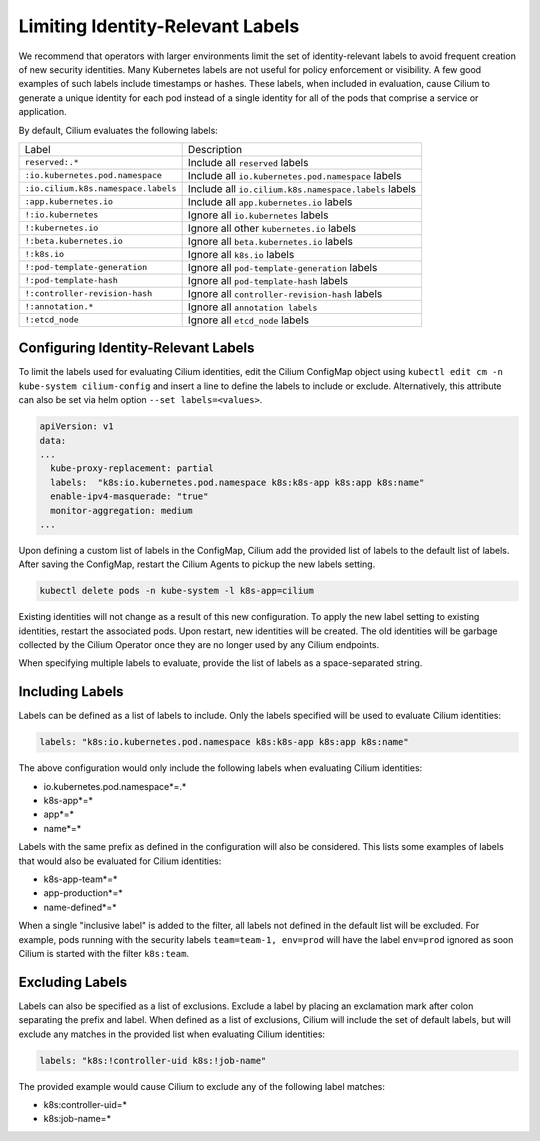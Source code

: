 .. only:: not (epub or latex or html)

    WARNING: You are looking at unreleased Cilium documentation.
    Please use the official rendered version released here:
    https://docs.cilium.io

.. _identity-relevant-labels:

*********************************
Limiting Identity-Relevant Labels
*********************************

We recommend that operators with larger environments limit the set of
identity-relevant labels to avoid frequent creation of new security identities.
Many Kubernetes labels are not useful for policy enforcement or visibility. A
few good examples of such labels include timestamps or hashes. These labels,
when included in evaluation, cause Cilium to generate a unique identity for each
pod instead of a single identity for all of the pods that comprise a service or
application.

By default, Cilium evaluates the following labels:

=================================== =====================================================
Label                               Description
----------------------------------- -----------------------------------------------------
``reserved:.*``                     Include all ``reserved`` labels
``:io.kubernetes.pod.namespace``    Include all ``io.kubernetes.pod.namespace`` labels
``:io.cilium.k8s.namespace.labels`` Include all ``io.cilium.k8s.namespace.labels`` labels
``:app.kubernetes.io``              Include all ``app.kubernetes.io`` labels
``!:io.kubernetes``                 Ignore all ``io.kubernetes`` labels
``!:kubernetes.io``                 Ignore all other ``kubernetes.io`` labels
``!:beta.kubernetes.io``            Ignore all ``beta.kubernetes.io`` labels
``!:k8s.io``                        Ignore all ``k8s.io`` labels
``!:pod-template-generation``       Ignore all ``pod-template-generation`` labels
``!:pod-template-hash``             Ignore all ``pod-template-hash`` labels
``!:controller-revision-hash``      Ignore all ``controller-revision-hash`` labels
``!:annotation.*``                  Ignore all ``annotation labels``
``!:etcd_node``                     Ignore all ``etcd_node`` labels
=================================== =====================================================



Configuring Identity-Relevant Labels
------------------------------------

To limit the labels used for evaluating Cilium identities, edit the Cilium
ConfigMap object using ``kubectl edit cm -n kube-system cilium-config``
and insert a line to define the labels to include or exclude. Alternatively,
this attribute can also be set via helm option ``--set labels=<values>``.


.. code-block:: yaml

    apiVersion: v1
    data:
    ...
      kube-proxy-replacement: partial
      labels:  "k8s:io.kubernetes.pod.namespace k8s:k8s-app k8s:app k8s:name"
      enable-ipv4-masquerade: "true"
      monitor-aggregation: medium
    ...


Upon defining a custom list of labels in the ConfigMap, Cilium add the provided
list of labels to the default list of labels. After saving the ConfigMap,
restart the Cilium Agents to pickup the new labels setting.

.. code-block:: bash

    kubectl delete pods -n kube-system -l k8s-app=cilium

Existing identities will not change as a result of this new configuration. To
apply the new label setting to existing identities, restart the associated pods.
Upon restart, new identities will be created. The old identities will be garbage
collected by the Cilium Operator once they are no longer used by any Cilium
endpoints.

When specifying multiple labels to evaluate, provide the list of labels as a
space-separated string.

Including Labels
----------------

Labels can be defined as a list of labels to include. Only the labels specified
will be used to evaluate Cilium identities:

.. code-block:: bash

    labels: "k8s:io.kubernetes.pod.namespace k8s:k8s-app k8s:app k8s:name"

The above configuration would only include the following labels when evaluating
Cilium identities:

- io.kubernetes.pod.namespace*=.*
- k8s-app*=*
- app*=*
- name*=*

Labels with the same prefix as defined in the configuration will also be
considered. This lists some examples of labels that would also be evaluated for
Cilium identities:

- k8s-app-team*=*
- app-production*=*
- name-defined*=*

When a single "inclusive label" is added to the filter, all labels not defined
in the default list will be excluded. For example, pods running with the
security labels ``team=team-1, env=prod`` will have the label ``env=prod``
ignored as soon Cilium is started with the filter ``k8s:team``.

Excluding Labels
----------------

Labels can also be specified as a list of exclusions. Exclude a label by placing
an exclamation mark after colon separating the prefix and label. When defined as a
list of exclusions, Cilium will include the set of default labels, but will
exclude any matches in the provided list when evaluating Cilium identities:

.. code-block:: bash

    labels: "k8s:!controller-uid k8s:!job-name"

The provided example would cause Cilium to exclude any of the following label
matches:

- k8s:controller-uid=*
- k8s:job-name=*
